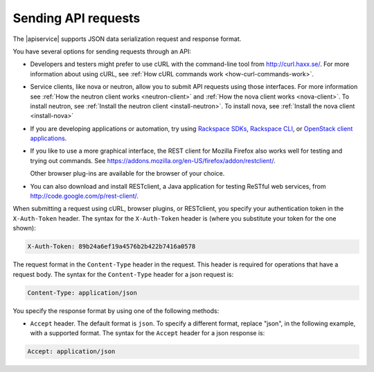 .. _send-requests-ovw:

=====================
Sending API requests
=====================

The |apiservice| supports JSON data serialization request and response format.

You have several options for sending requests through an API:

- Developers and testers might prefer to use cURL with the command-line tool from
  http://curl.haxx.se/. For more information about using cURL, see 
  :ref:`How cURL commands work <how-curl-commands-work>`.
  
- Service clients, like nova or neutron, allow you to submit API requests 
  using those interfaces.  For more information see 
  :ref:`How the neutron client works <neutron-client>` and 
  :ref:`How the nova client works <nova-client>`. To install neutron, see 
  :ref:`Install the neutron client <install-neutron>`.  To install nova, see
  :ref:`Install the nova client <install-nova>`

- If you are developing applications or automation, try using 
  `Rackspace SDKs <https://developer.rackspace.com/sdks/>`__, 
  `Rackspace CLI <https://developer.rackspace.com/docs/rack-cli/>`__, or 
  `OpenStack client applications <https://wiki.openstack.org/wiki/OpenStackClients>`__.
        
- If you like to use a more graphical interface, the REST client for Mozilla Firefox also
  works well for testing and trying out commands. See
  https://addons.mozilla.org/en-US/firefox/addon/restclient/.

  Other browser plug-ins are available for the browser of your choice.

- You can also download and install RESTclient, a Java application for testing ReSTful web
  services, from http://code.google.com/p/rest-client/.

When submitting a request using cURL, browser plugins, or RESTclient, you specify your 
authentication token in the ``X-Auth-Token`` header. The syntax for the ``X-Auth-Token`` 
header is (where you substitute your token for the one shown):

.. code::

   X-Auth-Token: 89b24a6ef19a4576b2b422b7416a0578

The request format in the ``Content-Type`` header in the request. This header is required 
for operations that have a request body. The syntax for the ``Content-Type`` header for a 
json request is:

.. code::

   Content-Type: application/json


You specify the response format by using one of the following methods:

-  ``Accept`` header. The default format is ``json``.  To specify a different format, 
   replace "json", in the following example, with a supported format. The syntax for the 
   ``Accept`` header for a json response is:

.. code::

   Accept: application/json

   

